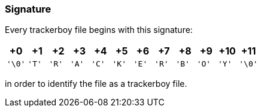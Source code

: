 === Signature

Every trackerboy file begins with this signature:

[cols="1,1,1,1,1,1,1,1,1,1,1,1"]
|===
| +0 | +1 | +2 | +3 | +4 | +5 | +6 | +7 | +8 | +9 | +10 | +11

| `'\0'`
| `'T'`
| `'R'`
| `'A'`
| `'C'`
| `'K'`
| `'E'`
| `'R'`
| `'B'`
| `'O'`
| `'Y'`
| `'\0'`

|===

in order to identify the file as a trackerboy file.
